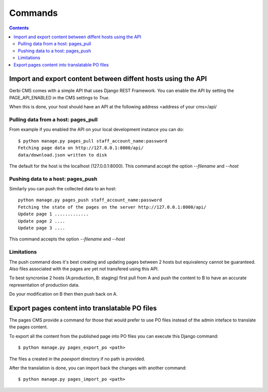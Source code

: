 =========================
Commands
=========================

.. contents::

Import and export content between diffent hosts using the API
================================================================

Gerbi CMS comes with a simple API that uses Django REST Framework. You can enable the
API by setting the PAGE_API_ENABLED in the CMS settings to `True`.

When this is done, your host should have an API at the following
address <address of your cms>/api/

Pulling data from a host: pages_pull
---------------------------------------

From example if you enabled the API on your local development instance you can do::

    $ python manage.py pages_pull staff_account_name:password
    Fetching page data on http://127.0.0.1:8000/api/
    data/download.json written to disk

The default for the host is the localhost (127.0.0.1:8000). This command accept the option `--filename` and `--host`

Pushing data to a host: pages_push
-------------------------------------

Similarly you can push the collected data to an host::

    python manage.py pages_push staff_account_name:password
    Fetching the state of the pages on the server http://127.0.0.1:8000/api/
    Update page 1 .............
    Update page 2 ....
    Update page 3 ....

This command accepts the option `--filename` and `--host`

Limitations
------------------

The push command does it's best creating and updating pages between 2 hosts but equivalency
cannot be guaranteed. Also files associated with the pages are yet
not transfered using this API.

To best syncronise 2 hosts (A:production, B: staging) first pull from A and push the content 
to B to have an accurate representation of production data.

Do your modification on B then then push back on A.


Export pages content into translatable PO files
=======================================================

The pages CMS provide a command for those that would prefer
to use PO files instead of the admin inteface to translate the
pages content.

To export all the content from the published page into PO files
you can execute this Django command::

    $ python manage.py pages_export_po <path>

The files a created in the `poexport` directory if no path is provided.

After the translation is done, you can import back the changes with
another command::

    $ python manage.py pages_import_po <path>